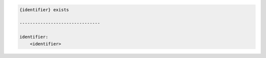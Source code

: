 .. code-block:: text

    {identifier} exists

    -------------------------------

    identifier:
        <identifier>
